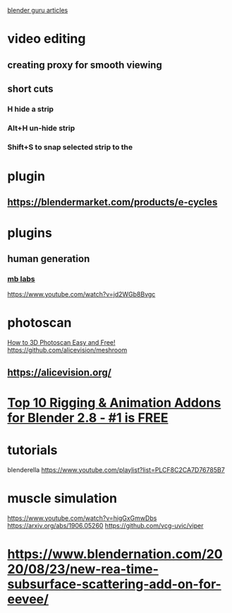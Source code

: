 [[https://mailchi.mp/blenderguru/weekly][blender guru articles]]
* video editing  
** creating proxy for smooth viewing 
** short cuts
*** H hide a strip
*** Alt+H un-hide strip
*** Shift+S to snap selected strip to the 
* plugin
** https://blendermarket.com/products/e-cycles
* plugins
** human generation
*** [[https://mb-lab-community.github.io/MB-Lab.github.io/][mb labs]]
    https://www.youtube.com/watch?v=jd2WGb8Bvgc
* photoscan
  [[https://www.youtube.com/watch?v=k4NTf0hMjtY][How to 3D Photoscan Easy and Free!]]
  https://github.com/alicevision/meshroom
** https://alicevision.org/
* [[https://www.youtube.com/watch?v=j6lct_lVUco][Top 10 Rigging & Animation Addons for Blender 2.8 - #1 is FREE]] 
* tutorials 
  blenderella
  https://www.youtube.com/playlist?list=PLCF8C2CA7D76785B7
* muscle simulation 
  https://www.youtube.com/watch?v=higGxGmwDbs
  https://arxiv.org/abs/1906.05260
  https://github.com/vcg-uvic/viper
* https://www.blendernation.com/2020/08/23/new-rea-time-subsurface-scattering-add-on-for-eevee/ 

